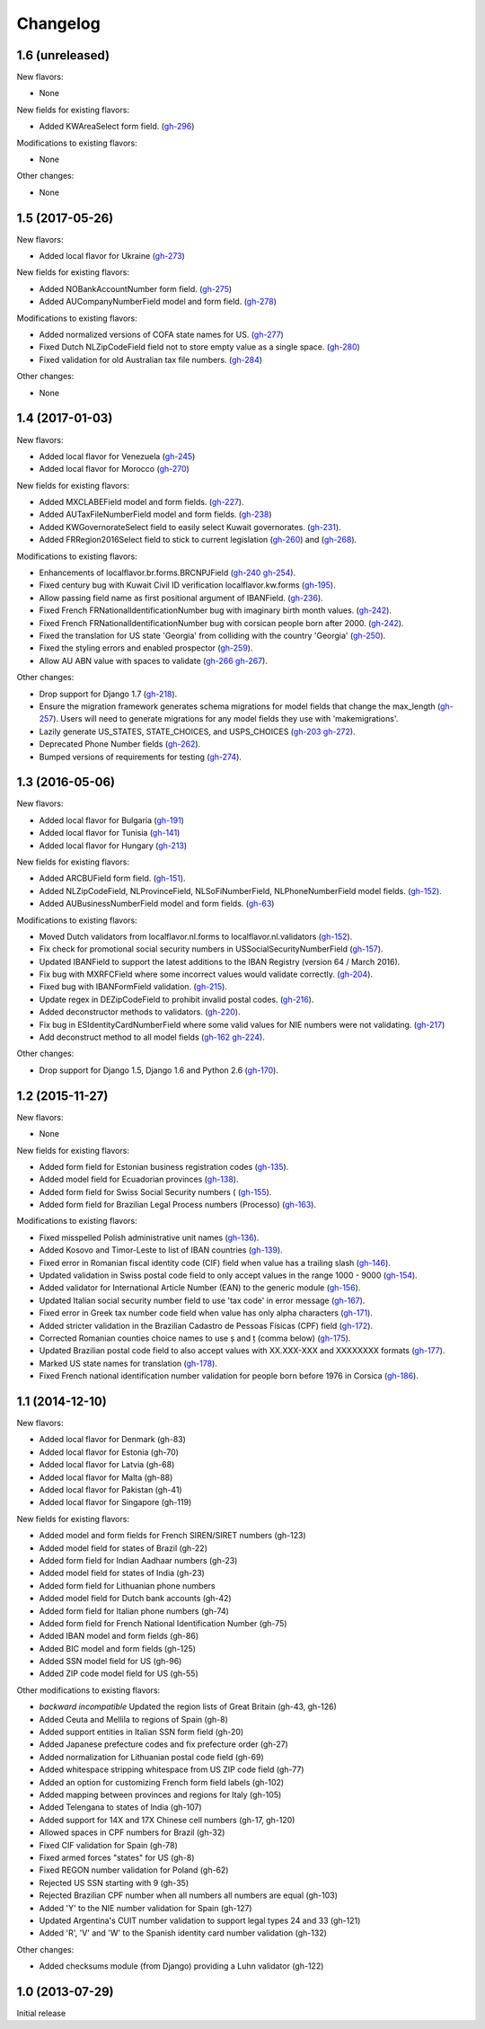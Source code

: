 Changelog
=========

1.6   (unreleased)
------------------

New flavors:

- None

New fields for existing flavors:

- Added KWAreaSelect form field.
  (`gh-296 <https://github.com/django/django-localflavor/pull/296>`_)
  
Modifications to existing flavors:

- None

Other changes:

- None

1.5   (2017-05-26)
------------------

New flavors:

- Added local flavor for Ukraine
  (`gh-273 <https://github.com/django/django-localflavor/pull/273>`_)

New fields for existing flavors:

- Added NOBankAccountNumber form field.
  (`gh-275 <https://github.com/django/django-localflavor/pull/275>`_)
- Added AUCompanyNumberField model and form field.
  (`gh-278 <https://github.com/django/django-localflavor/pull/278>`_)

Modifications to existing flavors:

- Added normalized versions of COFA state names for US.
  (`gh-277 <https://github.com/django/django-localflavor/pull/277>`_)
- Fixed Dutch NLZipCodeField field not to store empty value as a single space.
  (`gh-280 <https://github.com/django/django-localflavor/pull/280>`_)
- Fixed validation for old Australian tax file numbers.
  (`gh-284 <https://github.com/django/django-localflavor/pull/284>`_)

Other changes:

- None

1.4   (2017-01-03)
------------------

New flavors:

- Added local flavor for Venezuela
  (`gh-245 <https://github.com/django/django-localflavor/pull/245>`_)
- Added local flavor for Morocco
  (`gh-270 <https://github.com/django/django-localflavor/pull/270>`_)

New fields for existing flavors:

- Added MXCLABEField model and form fields.
  (`gh-227 <https://github.com/django/django-localflavor/pull/227>`_).
- Added AUTaxFileNumberField model and form fields.
  (`gh-238 <https://github.com/django/django-localflavor/pull/238>`_)
- Added KWGovernorateSelect field to easily select Kuwait governorates.
  (`gh-231 <https://github.com/django/django-localflavor/pull/231>`_).
- Added FRRegion2016Select field to stick to current legislation
  (`gh-260 <https://github.com/django/django-localflavor/pull/260>`_)
  and (`gh-268 <https://github.com/django/django-localflavor/pull/268>`_).

Modifications to existing flavors:

- Enhancements of localflavor.br.forms.BRCNPJField
  (`gh-240 <https://github.com/django/django-localflavor/pull/240>`_
  `gh-254 <https://github.com/django/django-localflavor/pull/254>`_).
- Fixed century bug with Kuwait Civil ID verification localflavor.kw.forms
  (`gh-195 <https://github.com/django/django-localflavor/pull/195>`_).
- Allow passing field name as first positional argument of IBANField.
  (`gh-236 <https://github.com/django/django-localflavor/pull/236>`_).
- Fixed French FRNationalIdentificationNumber bug with imaginary birth month values.
  (`gh-242 <https://github.com/django/django-localflavor/pull/242>`_).
- Fixed French FRNationalIdentificationNumber bug with corsican people born after 2000.
  (`gh-242 <https://github.com/django/django-localflavor/pull/242>`_).
- Fixed the translation for US state 'Georgia' from colliding with the country 'Georgia'
  (`gh-250 <https://github.com/django/django-localflavor/pull/250>`_).
- Fixed the styling errors and enabled prospector
  (`gh-259 <https://github.com/django/django-localflavor/pull/259>`_).
- Allow AU ABN value with spaces to validate
  (`gh-266 <https://github.com/django/django-localflavor/issues/266>`_
  `gh-267 <https://github.com/django/django-localflavor/pull/267>`_).

Other changes:

- Drop support for Django 1.7
  (`gh-218 <https://github.com/django/django-localflavor/pull/218>`_).
- Ensure the migration framework generates schema migrations for model fields that change the max_length
  (`gh-257 <https://github.com/django/django-localflavor/pull/257>`_). Users will need to generate migrations for any
  model fields they use with 'makemigrations'.
- Lazily generate US_STATES, STATE_CHOICES, and USPS_CHOICES
  (`gh-203 <https://github.com/django/django-localflavor/issues/203>`_
  `gh-272 <https://github.com/django/django-localflavor/pull/272>`_).
- Deprecated Phone Number fields
  (`gh-262 <https://github.com/django/django-localflavor/pull/262>`_).
- Bumped versions of requirements for testing
  (`gh-274 <https://github.com/django/django-localflavor/pull/274>`_).

1.3   (2016-05-06)
------------------

New flavors:

- Added local flavor for Bulgaria
  (`gh-191 <https://github.com/django/django-localflavor/pull/191>`_)
- Added local flavor for Tunisia
  (`gh-141 <https://github.com/django/django-localflavor/pull/141>`_)
- Added local flavor for Hungary
  (`gh-213 <https://github.com/django/django-localflavor/pull/213>`_)

New fields for existing flavors:

- Added ARCBUField form field.
  (`gh-151 <https://github.com/django/django-localflavor/pull/151>`_).
- Added NLZipCodeField, NLProvinceField, NLSoFiNumberField, NLPhoneNumberField model fields.
  (`gh-152 <https://github.com/django/django-localflavor/pull/152>`_).
- Added AUBusinessNumberField model and form fields.
  (`gh-63 <https://github.com/django/django-localflavor/pull/63>`_)

Modifications to existing flavors:

- Moved Dutch validators from localflavor.nl.forms to localflavor.nl.validators
  (`gh-152 <https://github.com/django/django-localflavor/pull/152>`_).
- Fix check for promotional social security numbers in USSocialSecurityNumberField
  (`gh-157 <https://github.com/django/django-localflavor/pull/157>`_).
- Updated IBANField to support the latest additions to the IBAN Registry (version 64 / March 2016).
- Fix bug with MXRFCField where some incorrect values would validate correctly.
  (`gh-204 <https://github.com/django/django-localflavor/issues/204>`_).
- Fixed bug with IBANFormField validation.
  (`gh-215 <https://github.com/django/django-localflavor/pull/215>`_).
- Update regex in DEZipCodeField to prohibit invalid postal codes.
  (`gh-216 <https://github.com/django/django-localflavor/pull/216>`_).
- Added deconstructor methods to validators.
  (`gh-220 <https://github.com/django/django-localflavor/pull/220>`_).
- Fix bug in ESIdentityCardNumberField where some valid values for NIE numbers were not
  validating.
  (`gh-217 <https://github.com/django/django-localflavor/pull/217>`_)
- Add deconstruct method to all model fields
  (`gh-162 <https://github.com/django/django-localflavor/pull/162>`_
  `gh-224 <https://github.com/django/django-localflavor/pull/224>`_).

Other changes:

- Drop support for Django 1.5, Django 1.6 and Python 2.6
  (`gh-170 <https://github.com/django/django-localflavor/pull/170>`_).

1.2   (2015-11-27)
------------------

New flavors:

- None

New fields for existing flavors:

- Added form field for Estonian business registration codes
  (`gh-135 <https://github.com/django/django-localflavor/pull/135>`_).
- Added model field for Ecuadorian provinces
  (`gh-138 <https://github.com/django/django-localflavor/pull/138>`_).
- Added form field for Swiss Social Security numbers (
  (`gh-155 <https://github.com/django/django-localflavor/pull/155>`_).
- Added form field for Brazilian Legal Process numbers (Processo)
  (`gh-163 <https://github.com/django/django-localflavor/pull/163>`_).

Modifications to existing flavors:

- Fixed misspelled Polish administrative unit names
  (`gh-136 <https://github.com/django/django-localflavor/pull/136>`_).
- Added Kosovo and Timor-Leste to list of IBAN countries
  (`gh-139 <https://github.com/django/django-localflavor/pull/139>`_).
- Fixed error in Romanian fiscal identity code (CIF) field when value has a trailing slash
  (`gh-146 <https://github.com/django/django-localflavor/pull/146>`_).
- Updated validation in Swiss postal code field to only accept values in the range 1000 - 9000
  (`gh-154 <https://github.com/django/django-localflavor/pull/154>`_).
- Added validator for International Article Number (EAN) to the generic module
  (`gh-156 <https://github.com/django/django-localflavor/pull/156>`_).
- Updated Italian social security number field to use 'tax code' in error message
  (`gh-167 <https://github.com/django/django-localflavor/pull/167>`_).
- Fixed error in Greek tax number code field when value has only alpha characters
  (`gh-171 <https://github.com/django/django-localflavor/pull/171>`_).
- Added stricter validation in the Brazilian Cadastro de Pessoas Físicas (CPF) field
  (`gh-172 <https://github.com/django/django-localflavor/pull/172>`_).
- Corrected Romanian counties choice names to use ș and ț (comma below)
  (`gh-175 <https://github.com/django/django-localflavor/pull/175>`_).
- Updated Brazilian postal code field to also accept values with XX.XXX-XXX and XXXXXXXX formats
  (`gh-177 <https://github.com/django/django-localflavor/pull/177>`_).
- Marked US state names for translation
  (`gh-178 <https://github.com/django/django-localflavor/pull/178>`_).
- Fixed French national identification number validation for people born before 1976 in Corsica
  (`gh-186 <https://github.com/django/django-localflavor/pull/186>`_).

1.1   (2014-12-10)
------------------

New flavors:

- Added local flavor for Denmark (gh-83)
- Added local flavor for Estonia (gh-70)
- Added local flavor for Latvia (gh-68)
- Added local flavor for Malta (gh-88)
- Added local flavor for Pakistan (gh-41)
- Added local flavor for Singapore (gh-119)

New fields for existing flavors:

- Added model and form fields for French SIREN/SIRET numbers (gh-123)
- Added model field for states of Brazil (gh-22)
- Added form field for Indian Aadhaar numbers (gh-23)
- Added model field for states of India (gh-23)
- Added form field for Lithuanian phone numbers
- Added model field for Dutch bank accounts (gh-42)
- Added form field for Italian phone numbers (gh-74)
- Added form field for French National Identification Number (gh-75)
- Added IBAN model and form fields (gh-86)
- Added BIC model and form fields (gh-125)
- Added SSN model field for US (gh-96)
- Added ZIP code model field for US (gh-55)

Other modifications to existing flavors:

- *backward incompatible* Updated the region lists of Great Britain (gh-43, gh-126)
- Added Ceuta and Mellila to regions of Spain (gh-8)
- Added support entities in Italian SSN form field (gh-20)
- Added Japanese prefecture codes and fix prefecture order (gh-27)
- Added normalization for Lithuanian postal code field (gh-69)
- Added whitespace stripping whitespace from US ZIP code field (gh-77)
- Added an option for customizing French form field labels (gh-102)
- Added mapping between provinces and regions for Italy (gh-105)
- Added Telengana to states of India (gh-107)
- Added support for 14X and 17X Chinese cell numbers (gh-17, gh-120)
- Allowed spaces in CPF numbers for Brazil (gh-32)
- Fixed CIF validation for Spain (gh-78)
- Fixed armed forces "states" for US (gh-8)
- Fixed REGON number validation for Poland (gh-62)
- Rejected US SSN starting with 9 (gh-35)
- Rejected Brazilian CPF number when all numbers all numbers are equal (gh-103)
- Added 'Y' to the NIE number validation for Spain (gh-127)
- Updated Argentina's CUIT number validation to support legal types 24 and 33 (gh-121)
- Added 'R', 'V' and 'W' to the Spanish identity card number validation (gh-132)

Other changes:

- Added checksums module (from Django) providing a Luhn validator (gh-122)

1.0 (2013-07-29)
----------------

Initial release
